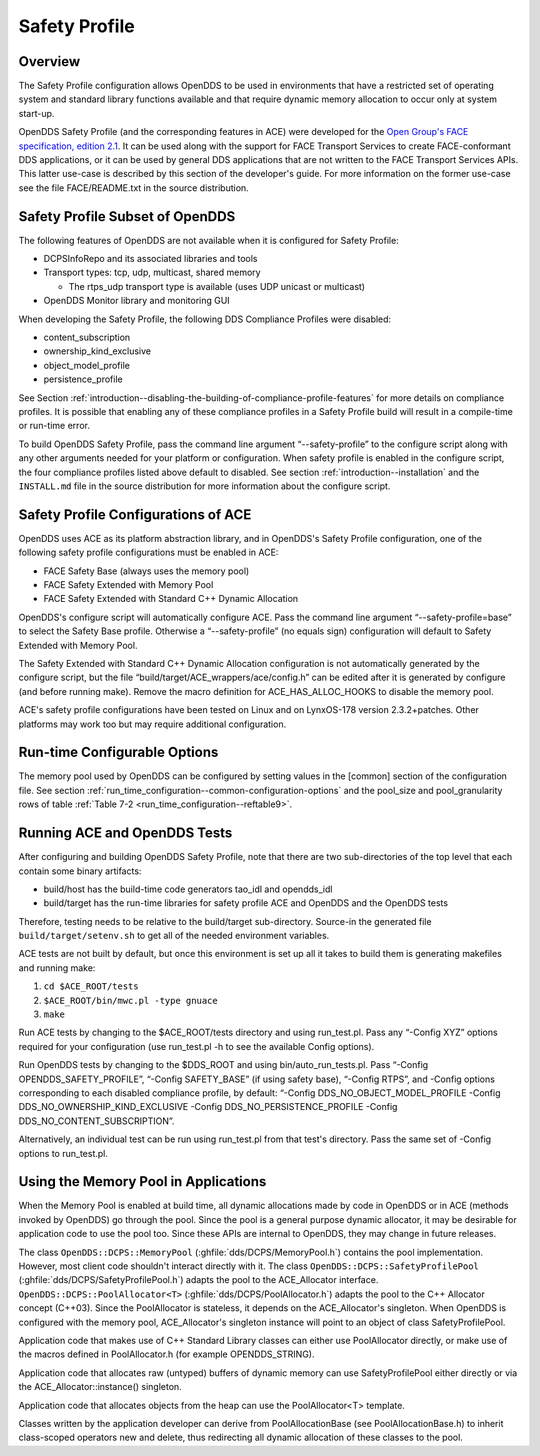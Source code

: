 .. _safety_profile--safety-profile:

##############
Safety Profile
##############

..
    Sect<13>

.. _safety_profile--overview:

********
Overview
********

..
    Sect<13.1>

The Safety Profile configuration allows OpenDDS to be used in environments that have a restricted set of operating system and standard library functions available and that require dynamic memory allocation to occur only at system start-up.

OpenDDS Safety Profile (and the corresponding features in ACE) were developed for the `Open Group's FACE specification, edition 2.1 <https://www.opengroup.org/face/tech-standard-2.1>`__.
It can be used along with the support for FACE Transport Services to create FACE-conformant DDS applications, or it can be used by general DDS applications that are not written to the FACE Transport Services APIs.
This latter use-case is described by this section of the developer's guide.
For more information on the former use-case see the file FACE/README.txt in the source distribution.

.. _safety_profile--safety-profile-subset-of-opendds:

********************************
Safety Profile Subset of OpenDDS
********************************

..
    Sect<13.2>

The following features of OpenDDS are not available when it is configured for Safety Profile:

* DCPSInfoRepo and its associated libraries and tools

* Transport types: tcp, udp, multicast, shared memory

  * The rtps_udp transport type is available (uses UDP unicast or multicast)

* OpenDDS Monitor library and monitoring GUI

When developing the Safety Profile, the following DDS Compliance Profiles were disabled:

* content_subscription

* ownership_kind_exclusive

* object_model_profile

* persistence_profile

See Section :ref:`introduction--disabling-the-building-of-compliance-profile-features` for more details on compliance profiles.
It is possible that enabling any of these compliance profiles in a Safety Profile build will result in a compile-time or run-time error.

To build OpenDDS Safety Profile, pass the command line argument “--safety-profile” to the configure script along with any other arguments needed for your platform or configuration.
When safety profile is enabled in the configure script, the four compliance profiles listed above default to disabled.
See section :ref:`introduction--installation` and the ``INSTALL.md`` file in the source distribution for more information about the configure script.

.. _safety_profile--safety-profile-configurations-of-ace:

************************************
Safety Profile Configurations of ACE
************************************

..
    Sect<13.3>

OpenDDS uses ACE as its platform abstraction library, and in OpenDDS's Safety Profile configuration, one of the following safety profile configurations must be enabled in ACE:

* FACE Safety Base (always uses the memory pool)

* FACE Safety Extended with Memory Pool

* FACE Safety Extended with Standard C++ Dynamic Allocation

OpenDDS's configure script will automatically configure ACE.
Pass the command line argument “--safety-profile=base” to select the Safety Base profile.
Otherwise a “--safety-profile” (no equals sign) configuration will default to Safety Extended with Memory Pool.

The Safety Extended with Standard C++ Dynamic Allocation configuration is not automatically generated by the configure script, but the file “build/target/ACE_wrappers/ace/config.h” can be edited after it is generated by configure (and before running make).
Remove the macro definition for ACE_HAS_ALLOC_HOOKS to disable the memory pool.

ACE's safety profile configurations have been tested on Linux and on LynxOS-178 version 2.3.2+patches.
Other platforms may work too but may require additional configuration.

.. _safety_profile--run-time-configurable-options:

*****************************
Run-time Configurable Options
*****************************

..
    Sect<13.4>

The memory pool used by OpenDDS can be configured by setting values in the [common] section of the configuration file.
See section :ref:`run_time_configuration--common-configuration-options` and the pool_size and pool_granularity rows of table :ref:`Table 7-2 <run_time_configuration--reftable9>`.

.. _safety_profile--running-ace-and-opendds-tests:

*****************************
Running ACE and OpenDDS Tests
*****************************

..
    Sect<13.5>

After configuring and building OpenDDS Safety Profile, note that there are two sub-directories of the top level that each contain some binary artifacts:

* build/host has the build-time code generators tao_idl and opendds_idl

* build/target has the run-time libraries for safety profile ACE and OpenDDS and the OpenDDS tests

Therefore, testing needs to be relative to the build/target sub-directory.
Source-in the generated file ``build/target/setenv.sh`` to get all of the needed environment variables.

ACE tests are not built by default, but once this environment is set up all it takes to build them is generating makefiles and running make:

#. ``cd $ACE_ROOT/tests``

#. ``$ACE_ROOT/bin/mwc.pl -type gnuace``

#. ``make``

Run ACE tests by changing to the $ACE_ROOT/tests directory and using run_test.pl.
Pass any “-Config XYZ” options required for your configuration (use run_test.pl -h to see the available Config options).

Run OpenDDS tests by changing to the $DDS_ROOT and using bin/auto_run_tests.pl.
Pass “-Config OPENDDS_SAFETY_PROFILE”, “-Config SAFETY_BASE” (if using safety base), “-Config RTPS”, and -Config options corresponding to each disabled compliance profile, by default: “-Config DDS_NO_OBJECT_MODEL_PROFILE -Config DDS_NO_OWNERSHIP_KIND_EXCLUSIVE -Config DDS_NO_PERSISTENCE_PROFILE -Config DDS_NO_CONTENT_SUBSCRIPTION”.

Alternatively, an individual test can be run using run_test.pl from that test's directory.
Pass the same set of -Config options to run_test.pl.

.. _safety_profile--using-the-memory-pool-in-applications:

*************************************
Using the Memory Pool in Applications
*************************************

..
    Sect<13.6>

When the Memory Pool is enabled at build time, all dynamic allocations made by code in OpenDDS or in ACE (methods invoked by OpenDDS) go through the pool.
Since the pool is a general purpose dynamic allocator, it may be desirable for application code to use the pool too.
Since these APIs are internal to OpenDDS, they may change in future releases.

The class ``OpenDDS::DCPS::MemoryPool`` (:ghfile:`dds/DCPS/MemoryPool.h`) contains the pool implementation.
However, most client code shouldn't interact directly with it.
The class ``OpenDDS::DCPS::SafetyProfilePool`` (:ghfile:`dds/DCPS/SafetyProfilePool.h`) adapts the pool to the ACE_Allocator interface.
``OpenDDS::DCPS::PoolAllocator<T>`` (:ghfile:`dds/DCPS/PoolAllocator.h`) adapts the pool to the C++ Allocator concept (C++03).
Since the PoolAllocator is stateless, it depends on the ACE_Allocator's singleton.
When OpenDDS is configured with the memory pool, ACE_Allocator's singleton instance will point to an object of class SafetyProfilePool.

Application code that makes use of C++ Standard Library classes can either use PoolAllocator directly, or make use of the macros defined in PoolAllocator.h (for example OPENDDS_STRING).

Application code that allocates raw (untyped) buffers of dynamic memory can use SafetyProfilePool either directly or via the ACE_Allocator::instance() singleton.

Application code that allocates objects from the heap can use the PoolAllocator<T> template.

Classes written by the application developer can derive from PoolAllocationBase (see PoolAllocationBase.h) to inherit class-scoped operators new and delete, thus redirecting all dynamic allocation of these classes to the pool.

